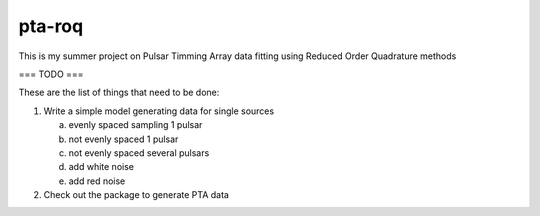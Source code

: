 =======
pta-roq
=======

This is my summer project on Pulsar Timming Array data fitting using Reduced Order
Quadrature methods

===
TODO
===

These are the list of things that need to be done:

1. Write a simple model generating data for single sources

   a) evenly spaced sampling 1 pulsar

   b) not evenly spaced 1 pulsar

   c) not evenly spaced several pulsars

   d) add white noise

   e) add red noise

2. Check out the package to generate PTA
   data
